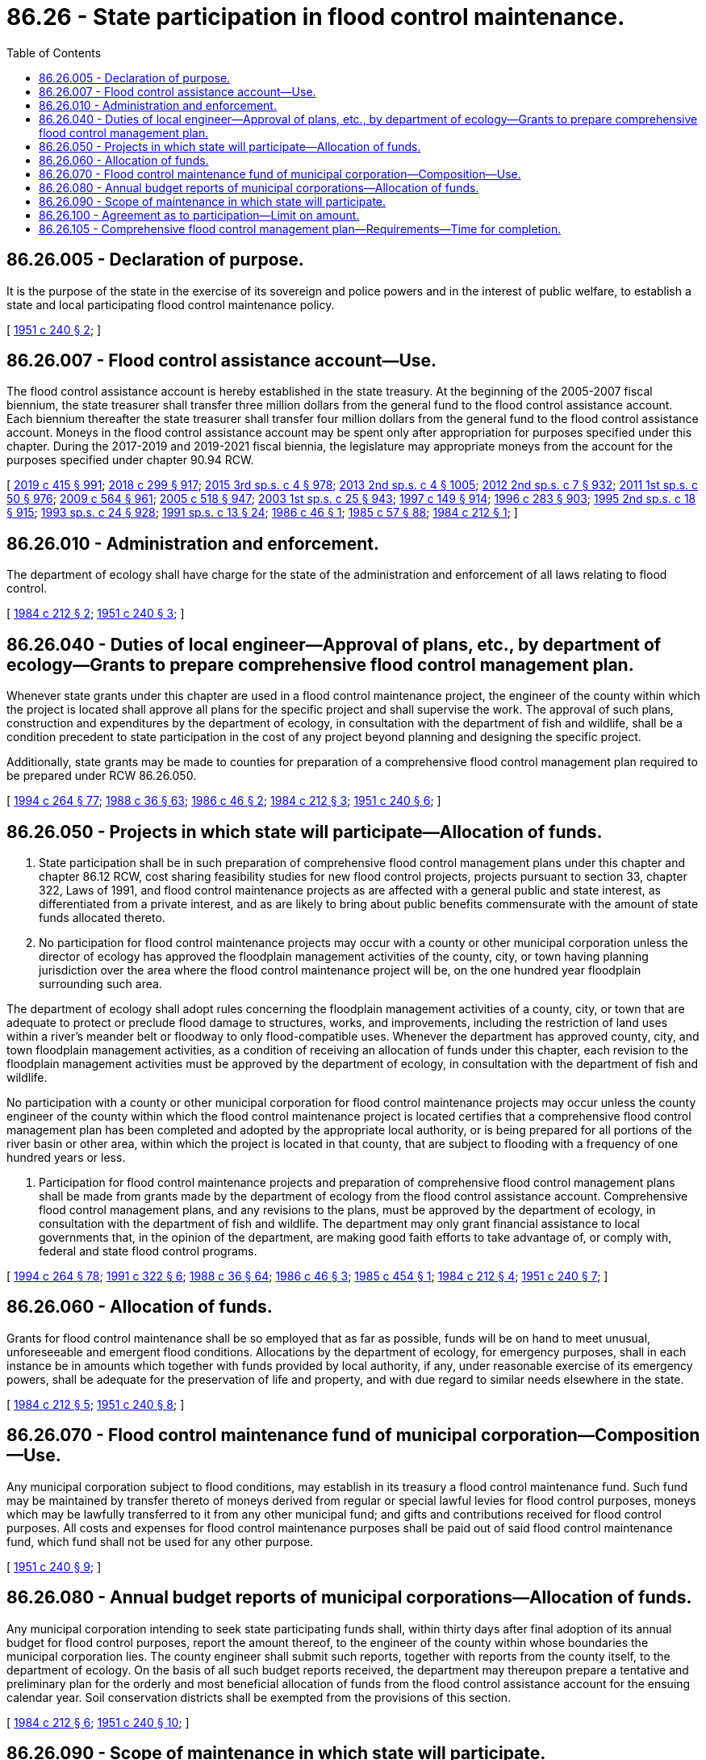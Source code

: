 = 86.26 - State participation in flood control maintenance.
:toc:

== 86.26.005 - Declaration of purpose.
It is the purpose of the state in the exercise of its sovereign and police powers and in the interest of public welfare, to establish a state and local participating flood control maintenance policy.

[ http://leg.wa.gov/CodeReviser/documents/sessionlaw/1951c240.pdf?cite=1951%20c%20240%20§%202[1951 c 240 § 2]; ]

== 86.26.007 - Flood control assistance account—Use.
The flood control assistance account is hereby established in the state treasury. At the beginning of the 2005-2007 fiscal biennium, the state treasurer shall transfer three million dollars from the general fund to the flood control assistance account. Each biennium thereafter the state treasurer shall transfer four million dollars from the general fund to the flood control assistance account. Moneys in the flood control assistance account may be spent only after appropriation for purposes specified under this chapter. During the 2017-2019 and 2019-2021 fiscal biennia, the legislature may appropriate moneys from the account for the purposes specified under chapter 90.94 RCW.

[ http://lawfilesext.leg.wa.gov/biennium/2019-20/Pdf/Bills/Session%20Laws/House/1109-S.SL.pdf?cite=2019%20c%20415%20§%20991[2019 c 415 § 991]; http://lawfilesext.leg.wa.gov/biennium/2017-18/Pdf/Bills/Session%20Laws/Senate/6032-S.SL.pdf?cite=2018%20c%20299%20§%20917[2018 c 299 § 917]; http://lawfilesext.leg.wa.gov/biennium/2015-16/Pdf/Bills/Session%20Laws/Senate/6052-S.SL.pdf?cite=2015%203rd%20sp.s.%20c%204%20§%20978[2015 3rd sp.s. c 4 § 978]; http://lawfilesext.leg.wa.gov/biennium/2013-14/Pdf/Bills/Session%20Laws/Senate/5034-S.SL.pdf?cite=2013%202nd%20sp.s.%20c%204%20§%201005[2013 2nd sp.s. c 4 § 1005]; http://lawfilesext.leg.wa.gov/biennium/2011-12/Pdf/Bills/Session%20Laws/House/2127-S.SL.pdf?cite=2012%202nd%20sp.s.%20c%207%20§%20932[2012 2nd sp.s. c 7 § 932]; http://lawfilesext.leg.wa.gov/biennium/2011-12/Pdf/Bills/Session%20Laws/House/1087-S.SL.pdf?cite=2011%201st%20sp.s.%20c%2050%20§%20976[2011 1st sp.s. c 50 § 976]; http://lawfilesext.leg.wa.gov/biennium/2009-10/Pdf/Bills/Session%20Laws/House/1244-S.SL.pdf?cite=2009%20c%20564%20§%20961[2009 c 564 § 961]; http://lawfilesext.leg.wa.gov/biennium/2005-06/Pdf/Bills/Session%20Laws/Senate/6090-S.SL.pdf?cite=2005%20c%20518%20§%20947[2005 c 518 § 947]; http://lawfilesext.leg.wa.gov/biennium/2003-04/Pdf/Bills/Session%20Laws/Senate/5404-S.SL.pdf?cite=2003%201st%20sp.s.%20c%2025%20§%20943[2003 1st sp.s. c 25 § 943]; http://lawfilesext.leg.wa.gov/biennium/1997-98/Pdf/Bills/Session%20Laws/Senate/6062-S.SL.pdf?cite=1997%20c%20149%20§%20914[1997 c 149 § 914]; http://lawfilesext.leg.wa.gov/biennium/1995-96/Pdf/Bills/Session%20Laws/Senate/6251-S.SL.pdf?cite=1996%20c%20283%20§%20903[1996 c 283 § 903]; http://lawfilesext.leg.wa.gov/biennium/1995-96/Pdf/Bills/Session%20Laws/House/1410-S.SL.pdf?cite=1995%202nd%20sp.s.%20c%2018%20§%20915[1995 2nd sp.s. c 18 § 915]; http://lawfilesext.leg.wa.gov/biennium/1993-94/Pdf/Bills/Session%20Laws/Senate/5968-S.SL.pdf?cite=1993%20sp.s.%20c%2024%20§%20928[1993 sp.s. c 24 § 928]; http://lawfilesext.leg.wa.gov/biennium/1991-92/Pdf/Bills/Session%20Laws/House/1058-S.SL.pdf?cite=1991%20sp.s.%20c%2013%20§%2024[1991 sp.s. c 13 § 24]; http://leg.wa.gov/CodeReviser/documents/sessionlaw/1986c46.pdf?cite=1986%20c%2046%20§%201[1986 c 46 § 1]; http://leg.wa.gov/CodeReviser/documents/sessionlaw/1985c57.pdf?cite=1985%20c%2057%20§%2088[1985 c 57 § 88]; http://leg.wa.gov/CodeReviser/documents/sessionlaw/1984c212.pdf?cite=1984%20c%20212%20§%201[1984 c 212 § 1]; ]

== 86.26.010 - Administration and enforcement.
The department of ecology shall have charge for the state of the administration and enforcement of all laws relating to flood control.

[ http://leg.wa.gov/CodeReviser/documents/sessionlaw/1984c212.pdf?cite=1984%20c%20212%20§%202[1984 c 212 § 2]; http://leg.wa.gov/CodeReviser/documents/sessionlaw/1951c240.pdf?cite=1951%20c%20240%20§%203[1951 c 240 § 3]; ]

== 86.26.040 - Duties of local engineer—Approval of plans, etc., by department of ecology—Grants to prepare comprehensive flood control management plan.
Whenever state grants under this chapter are used in a flood control maintenance project, the engineer of the county within which the project is located shall approve all plans for the specific project and shall supervise the work. The approval of such plans, construction and expenditures by the department of ecology, in consultation with the department of fish and wildlife, shall be a condition precedent to state participation in the cost of any project beyond planning and designing the specific project.

Additionally, state grants may be made to counties for preparation of a comprehensive flood control management plan required to be prepared under RCW 86.26.050.

[ http://lawfilesext.leg.wa.gov/biennium/1993-94/Pdf/Bills/Session%20Laws/House/2590.SL.pdf?cite=1994%20c%20264%20§%2077[1994 c 264 § 77]; http://leg.wa.gov/CodeReviser/documents/sessionlaw/1988c36.pdf?cite=1988%20c%2036%20§%2063[1988 c 36 § 63]; http://leg.wa.gov/CodeReviser/documents/sessionlaw/1986c46.pdf?cite=1986%20c%2046%20§%202[1986 c 46 § 2]; http://leg.wa.gov/CodeReviser/documents/sessionlaw/1984c212.pdf?cite=1984%20c%20212%20§%203[1984 c 212 § 3]; http://leg.wa.gov/CodeReviser/documents/sessionlaw/1951c240.pdf?cite=1951%20c%20240%20§%206[1951 c 240 § 6]; ]

== 86.26.050 - Projects in which state will participate—Allocation of funds.
. State participation shall be in such preparation of comprehensive flood control management plans under this chapter and chapter 86.12 RCW, cost sharing feasibility studies for new flood control projects, projects pursuant to section 33, chapter 322, Laws of 1991, and flood control maintenance projects as are affected with a general public and state interest, as differentiated from a private interest, and as are likely to bring about public benefits commensurate with the amount of state funds allocated thereto.

. No participation for flood control maintenance projects may occur with a county or other municipal corporation unless the director of ecology has approved the floodplain management activities of the county, city, or town having planning jurisdiction over the area where the flood control maintenance project will be, on the one hundred year floodplain surrounding such area.

The department of ecology shall adopt rules concerning the floodplain management activities of a county, city, or town that are adequate to protect or preclude flood damage to structures, works, and improvements, including the restriction of land uses within a river's meander belt or floodway to only flood-compatible uses. Whenever the department has approved county, city, and town floodplain management activities, as a condition of receiving an allocation of funds under this chapter, each revision to the floodplain management activities must be approved by the department of ecology, in consultation with the department of fish and wildlife.

No participation with a county or other municipal corporation for flood control maintenance projects may occur unless the county engineer of the county within which the flood control maintenance project is located certifies that a comprehensive flood control management plan has been completed and adopted by the appropriate local authority, or is being prepared for all portions of the river basin or other area, within which the project is located in that county, that are subject to flooding with a frequency of one hundred years or less.

. Participation for flood control maintenance projects and preparation of comprehensive flood control management plans shall be made from grants made by the department of ecology from the flood control assistance account. Comprehensive flood control management plans, and any revisions to the plans, must be approved by the department of ecology, in consultation with the department of fish and wildlife. The department may only grant financial assistance to local governments that, in the opinion of the department, are making good faith efforts to take advantage of, or comply with, federal and state flood control programs.

[ http://lawfilesext.leg.wa.gov/biennium/1993-94/Pdf/Bills/Session%20Laws/House/2590.SL.pdf?cite=1994%20c%20264%20§%2078[1994 c 264 § 78]; http://lawfilesext.leg.wa.gov/biennium/1991-92/Pdf/Bills/Session%20Laws/Senate/5411-S.SL.pdf?cite=1991%20c%20322%20§%206[1991 c 322 § 6]; http://leg.wa.gov/CodeReviser/documents/sessionlaw/1988c36.pdf?cite=1988%20c%2036%20§%2064[1988 c 36 § 64]; http://leg.wa.gov/CodeReviser/documents/sessionlaw/1986c46.pdf?cite=1986%20c%2046%20§%203[1986 c 46 § 3]; http://leg.wa.gov/CodeReviser/documents/sessionlaw/1985c454.pdf?cite=1985%20c%20454%20§%201[1985 c 454 § 1]; http://leg.wa.gov/CodeReviser/documents/sessionlaw/1984c212.pdf?cite=1984%20c%20212%20§%204[1984 c 212 § 4]; http://leg.wa.gov/CodeReviser/documents/sessionlaw/1951c240.pdf?cite=1951%20c%20240%20§%207[1951 c 240 § 7]; ]

== 86.26.060 - Allocation of funds.
Grants for flood control maintenance shall be so employed that as far as possible, funds will be on hand to meet unusual, unforeseeable and emergent flood conditions. Allocations by the department of ecology, for emergency purposes, shall in each instance be in amounts which together with funds provided by local authority, if any, under reasonable exercise of its emergency powers, shall be adequate for the preservation of life and property, and with due regard to similar needs elsewhere in the state.

[ http://leg.wa.gov/CodeReviser/documents/sessionlaw/1984c212.pdf?cite=1984%20c%20212%20§%205[1984 c 212 § 5]; http://leg.wa.gov/CodeReviser/documents/sessionlaw/1951c240.pdf?cite=1951%20c%20240%20§%208[1951 c 240 § 8]; ]

== 86.26.070 - Flood control maintenance fund of municipal corporation—Composition—Use.
Any municipal corporation subject to flood conditions, may establish in its treasury a flood control maintenance fund. Such fund may be maintained by transfer thereto of moneys derived from regular or special lawful levies for flood control purposes, moneys which may be lawfully transferred to it from any other municipal fund; and gifts and contributions received for flood control purposes. All costs and expenses for flood control maintenance purposes shall be paid out of said flood control maintenance fund, which fund shall not be used for any other purpose.

[ http://leg.wa.gov/CodeReviser/documents/sessionlaw/1951c240.pdf?cite=1951%20c%20240%20§%209[1951 c 240 § 9]; ]

== 86.26.080 - Annual budget reports of municipal corporations—Allocation of funds.
Any municipal corporation intending to seek state participating funds shall, within thirty days after final adoption of its annual budget for flood control purposes, report the amount thereof, to the engineer of the county within whose boundaries the municipal corporation lies. The county engineer shall submit such reports, together with reports from the county itself, to the department of ecology. On the basis of all such budget reports received, the department may thereupon prepare a tentative and preliminary plan for the orderly and most beneficial allocation of funds from the flood control assistance account for the ensuing calendar year. Soil conservation districts shall be exempted from the provisions of this section.

[ http://leg.wa.gov/CodeReviser/documents/sessionlaw/1984c212.pdf?cite=1984%20c%20212%20§%206[1984 c 212 § 6]; http://leg.wa.gov/CodeReviser/documents/sessionlaw/1951c240.pdf?cite=1951%20c%20240%20§%2010[1951 c 240 § 10]; ]

== 86.26.090 - Scope of maintenance in which state will participate.
The state shall participate with eligible local authorities in maintaining and restoring the normal and reasonably stable river and stream channel alignment and the normal and reasonably stable river and stream channel capacity for carrying off flood waters with a minimum of damage from bank erosion or overflow of adjacent lands and property; and in restoring, maintaining and repairing natural conditions, works and structures for the maintenance of such conditions. State participation in the repair of flood control facilities may include the enhancement of such facilities. The state shall likewise participate in the restoration and maintenance of natural conditions, works or structures for the protection of lands and other property from inundation or other damage by the sea or other bodies of water. Funds from the flood control assistance account shall not be available for maintenance of works or structures maintained solely for the detention or storage of flood waters.

[ http://lawfilesext.leg.wa.gov/biennium/1991-92/Pdf/Bills/Session%20Laws/Senate/5411-S.SL.pdf?cite=1991%20c%20322%20§%207[1991 c 322 § 7]; http://leg.wa.gov/CodeReviser/documents/sessionlaw/1984c212.pdf?cite=1984%20c%20212%20§%207[1984 c 212 § 7]; http://leg.wa.gov/CodeReviser/documents/sessionlaw/1951c240.pdf?cite=1951%20c%20240%20§%2011[1951 c 240 § 11]; ]

== 86.26.100 - Agreement as to participation—Limit on amount.
State participation in the cost of any flood control maintenance project shall be provided for by a written memorandum agreement between the director of ecology and the legislative authority of the county submitting the request, which agreement, among other things, shall state the estimated cost and the percentage thereof to be borne by the state. In no instance, except on emergency projects, shall the state's share exceed seventy-five percent of the total cost of the project, to include project planning and design. Grants for cost sharing feasibility studies for new flood control projects shall not exceed fifty percent of the matching funds that are required by the federal government, and shall not exceed twenty-five percent of the total costs of the feasibility study. However, grants to prepare a comprehensive flood control management plan required under RCW 86.26.050 shall not exceed seventy-five percent of the full planning costs, but not to exceed amounts for either purpose specified in rule and regulation by the department of ecology.

[ http://lawfilesext.leg.wa.gov/biennium/1999-00/Pdf/Bills/Session%20Laws/House/2851.SL.pdf?cite=2000%20c%2020%20§%201[2000 c 20 § 1]; http://lawfilesext.leg.wa.gov/biennium/1991-92/Pdf/Bills/Session%20Laws/Senate/5411-S.SL.pdf?cite=1991%20c%20322%20§%208[1991 c 322 § 8]; http://leg.wa.gov/CodeReviser/documents/sessionlaw/1986c46.pdf?cite=1986%20c%2046%20§%204[1986 c 46 § 4]; http://leg.wa.gov/CodeReviser/documents/sessionlaw/1984c212.pdf?cite=1984%20c%20212%20§%208[1984 c 212 § 8]; http://leg.wa.gov/CodeReviser/documents/sessionlaw/1951c240.pdf?cite=1951%20c%20240%20§%2012[1951 c 240 § 12]; ]

== 86.26.105 - Comprehensive flood control management plan—Requirements—Time for completion.
A comprehensive flood control management plan shall determine the need for flood control work, consider alternatives to in-stream flood control work, identify and consider potential impacts of in-stream flood control work on the state's in-stream resources, and identify the river's meander belt or floodway. A comprehensive flood control management plan shall be completed and adopted within at least three years of the certification that it is being prepared, as provided in RCW 86.26.050.

If after this three-year period has elapsed such a comprehensive flood control plan has not been completed and adopted, grants for flood control maintenance projects shall not be made to the county or municipal corporations in the county until a comprehensive flood control plan is completed and adopted by the appropriate local authority. These limitations on grants shall not preclude allocations for emergency purposes made pursuant to RCW 86.26.060.

[ http://leg.wa.gov/CodeReviser/documents/sessionlaw/1986c46.pdf?cite=1986%20c%2046%20§%205[1986 c 46 § 5]; http://leg.wa.gov/CodeReviser/documents/sessionlaw/1984c212.pdf?cite=1984%20c%20212%20§%209[1984 c 212 § 9]; ]


